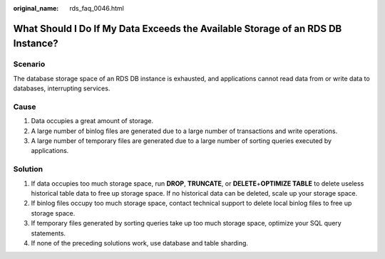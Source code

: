 :original_name: rds_faq_0046.html

.. _rds_faq_0046:

What Should I Do If My Data Exceeds the Available Storage of an RDS DB Instance?
================================================================================

Scenario
--------

The database storage space of an RDS DB instance is exhausted, and applications cannot read data from or write data to databases, interrupting services.

Cause
-----

#. Data occupies a great amount of storage.
#. A large number of binlog files are generated due to a large number of transactions and write operations.
#. A large number of temporary files are generated due to a large number of sorting queries executed by applications.

Solution
--------

#. If data occupies too much storage space, run **DROP**, **TRUNCATE**, or **DELETE**\ +\ **OPTIMIZE TABLE** to delete useless historical table data to free up storage space. If no historical data can be deleted, scale up your storage space.
#. If binlog files occupy too much storage space, contact technical support to delete local binlog files to free up storage space.
#. If temporary files generated by sorting queries take up too much storage space, optimize your SQL query statements.
#. If none of the preceding solutions work, use database and table sharding.
